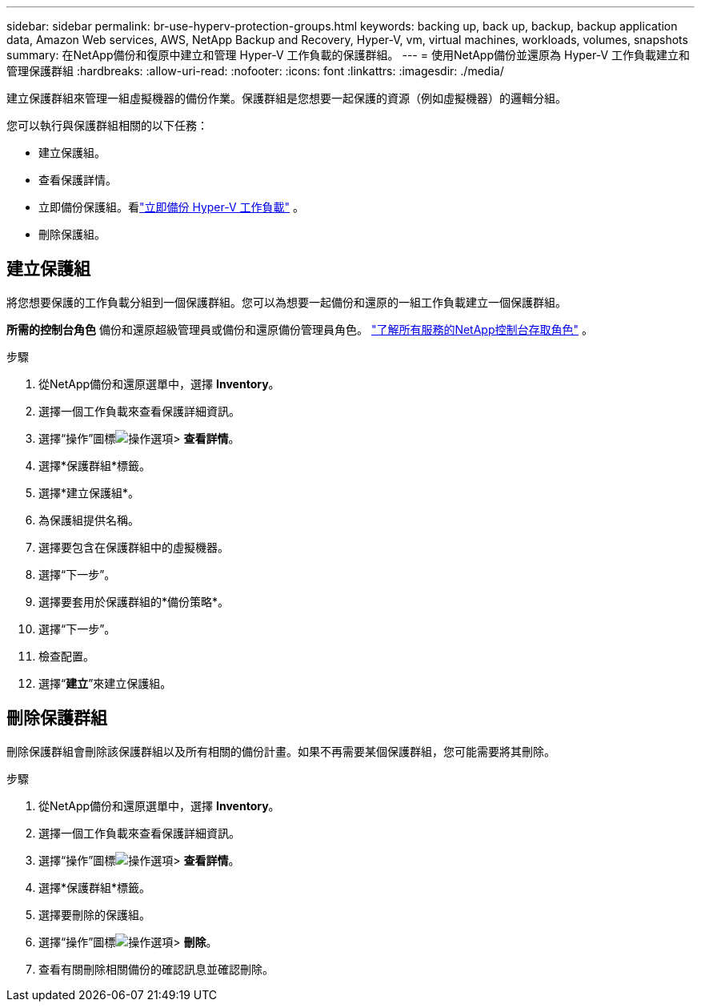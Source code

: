 ---
sidebar: sidebar 
permalink: br-use-hyperv-protection-groups.html 
keywords: backing up, back up, backup, backup application data, Amazon Web services, AWS, NetApp Backup and Recovery, Hyper-V, vm, virtual machines, workloads, volumes, snapshots 
summary: 在NetApp備份和復原中建立和管理 Hyper-V 工作負載的保護群組。 
---
= 使用NetApp備份並還原為 Hyper-V 工作負載建立和管理保護群組
:hardbreaks:
:allow-uri-read: 
:nofooter: 
:icons: font
:linkattrs: 
:imagesdir: ./media/


[role="lead"]
建立保護群組來管理一組虛擬機器的備份作業。保護群組是您想要一起保護的資源（例如虛擬機器）的邏輯分組。

您可以執行與保護群組相關的以下任務：

* 建立保護組。
* 查看保護詳情。
* 立即備份保護組。看link:br-use-hyperv-backup.html["立即備份 Hyper-V 工作負載"] 。
* 刪除保護組。




== 建立保護組

將您想要保護的工作負載分組到一個保護群組。您可以為想要一起備份和還原的一組工作負載建立一個保護群組。

*所需的控制台角色* 備份和還原超級管理員或備份和還原備份管理員角色。 https://docs.netapp.com/us-en/console-setup-admin/reference-iam-predefined-roles.html["了解所有服務的NetApp控制台存取角色"^] 。

.步驟
. 從NetApp備份和還原選單中，選擇 *Inventory*。
. 選擇一個工作負載來查看保護詳細資訊。
. 選擇“操作”圖標image:../media/icon-action.png["操作選項"]> *查看詳情*。
. 選擇*保護群組*標籤。
. 選擇*建立保護組*。
. 為保護組提供名稱。
. 選擇要包含在保護群組中的虛擬機器。
. 選擇“下一步”。
. 選擇要套用於保護群組的*備份策略*。
. 選擇“下一步”。
. 檢查配置。
. 選擇“*建立*”來建立保護組。




== 刪除保護群組

刪除保護群組會刪除該保護群組以及所有相關的備份計畫。如果不再需要某個保護群組，您可能需要將其刪除。

.步驟
. 從NetApp備份和還原選單中，選擇 *Inventory*。
. 選擇一個工作負載來查看保護詳細資訊。
. 選擇“操作”圖標image:../media/icon-action.png["操作選項"]> *查看詳情*。
. 選擇*保護群組*標籤。
. 選擇要刪除的保護組。
. 選擇“操作”圖標image:../media/icon-action.png["操作選項"]> *刪除*。
. 查看有關刪除相關備份的確認訊息並確認刪除。

